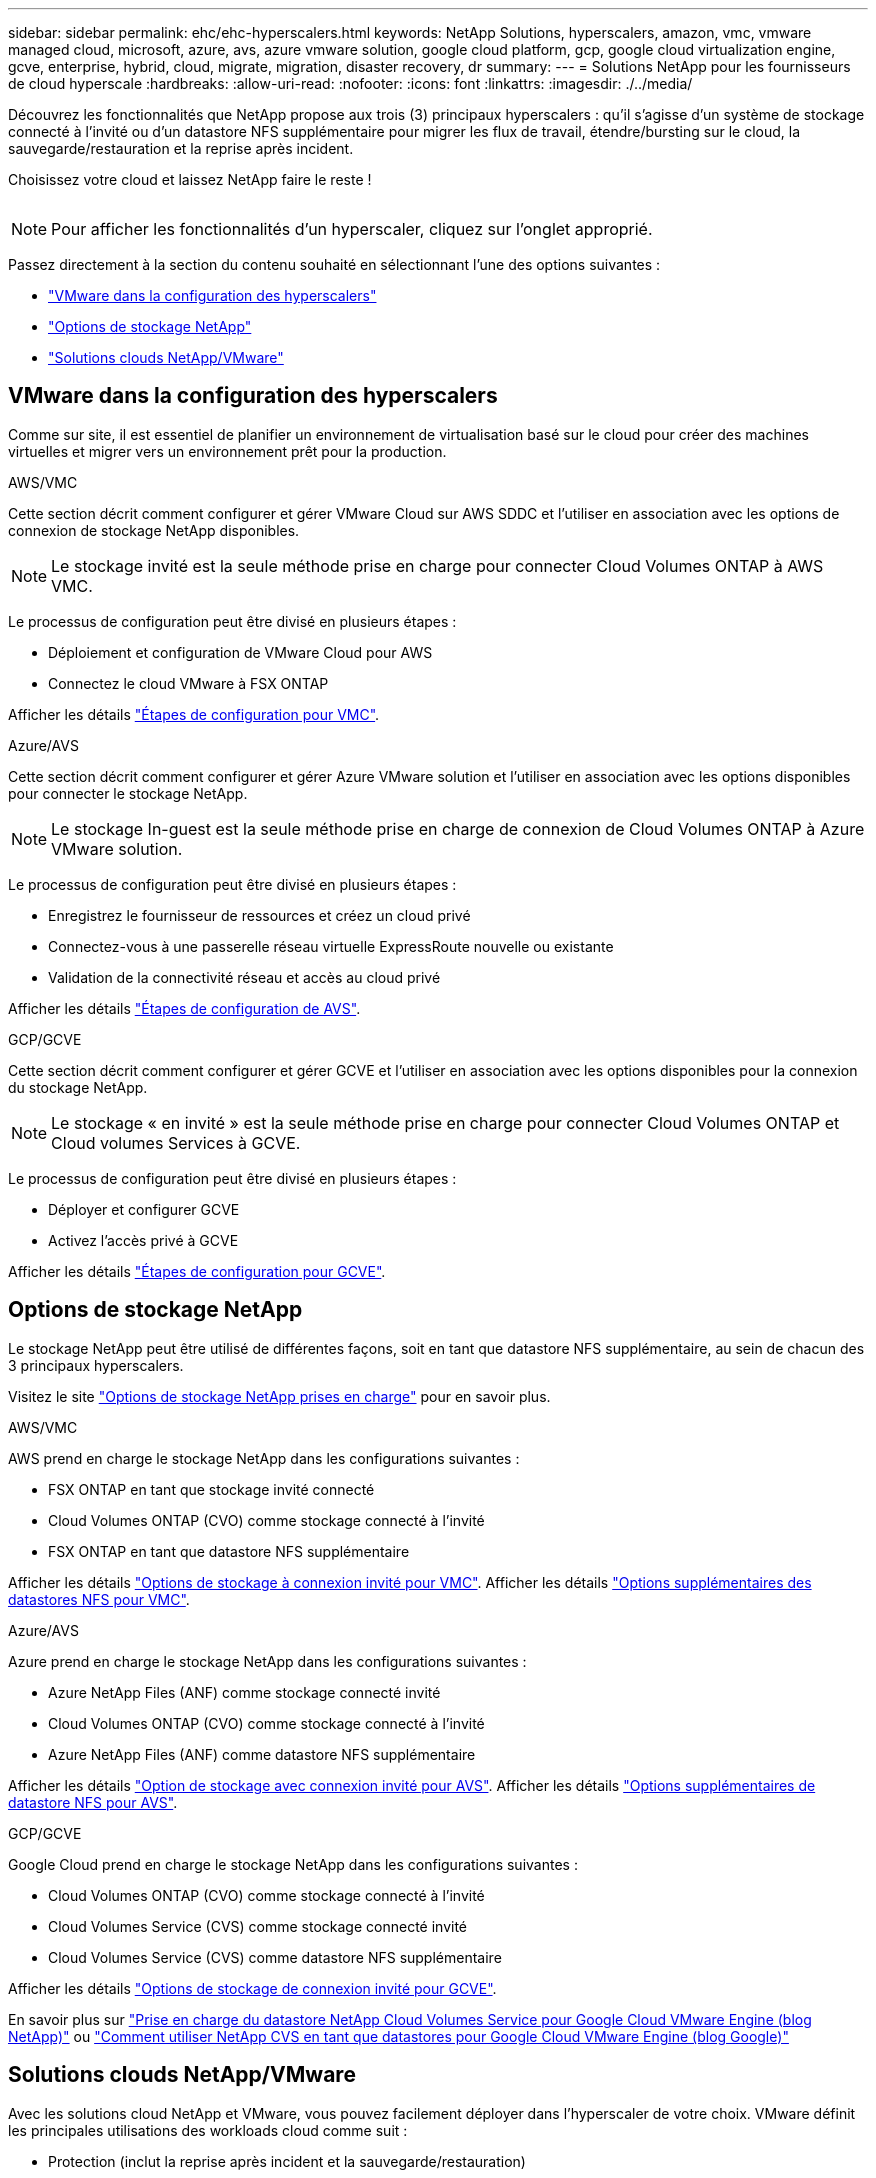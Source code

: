 ---
sidebar: sidebar 
permalink: ehc/ehc-hyperscalers.html 
keywords: NetApp Solutions, hyperscalers, amazon, vmc, vmware managed cloud, microsoft, azure, avs, azure vmware solution, google cloud platform, gcp, google cloud virtualization engine, gcve, enterprise, hybrid, cloud, migrate, migration, disaster recovery, dr 
summary:  
---
= Solutions NetApp pour les fournisseurs de cloud hyperscale
:hardbreaks:
:allow-uri-read: 
:nofooter: 
:icons: font
:linkattrs: 
:imagesdir: ./../media/


[role="lead"]
Découvrez les fonctionnalités que NetApp propose aux trois (3) principaux hyperscalers : qu'il s'agisse d'un système de stockage connecté à l'invité ou d'un datastore NFS supplémentaire pour migrer les flux de travail, étendre/bursting sur le cloud, la sauvegarde/restauration et la reprise après incident.

Choisissez votre cloud et laissez NetApp faire le reste !

image:netapp-cloud.png[""]


NOTE: Pour afficher les fonctionnalités d'un hyperscaler, cliquez sur l'onglet approprié.

Passez directement à la section du contenu souhaité en sélectionnant l'une des options suivantes :

* link:#config["VMware dans la configuration des hyperscalers"]
* link:#datastore["Options de stockage NetApp"]
* link:#solutions["Solutions clouds NetApp/VMware"]




== VMware dans la configuration des hyperscalers

Comme sur site, il est essentiel de planifier un environnement de virtualisation basé sur le cloud pour créer des machines virtuelles et migrer vers un environnement prêt pour la production.

[role="tabbed-block"]
====
.AWS/VMC
--
Cette section décrit comment configurer et gérer VMware Cloud sur AWS SDDC et l'utiliser en association avec les options de connexion de stockage NetApp disponibles.


NOTE: Le stockage invité est la seule méthode prise en charge pour connecter Cloud Volumes ONTAP à AWS VMC.

Le processus de configuration peut être divisé en plusieurs étapes :

* Déploiement et configuration de VMware Cloud pour AWS
* Connectez le cloud VMware à FSX ONTAP


Afficher les détails link:aws/aws-setup.html["Étapes de configuration pour VMC"].

--
.Azure/AVS
--
Cette section décrit comment configurer et gérer Azure VMware solution et l'utiliser en association avec les options disponibles pour connecter le stockage NetApp.


NOTE: Le stockage In-guest est la seule méthode prise en charge de connexion de Cloud Volumes ONTAP à Azure VMware solution.

Le processus de configuration peut être divisé en plusieurs étapes :

* Enregistrez le fournisseur de ressources et créez un cloud privé
* Connectez-vous à une passerelle réseau virtuelle ExpressRoute nouvelle ou existante
* Validation de la connectivité réseau et accès au cloud privé


Afficher les détails link:azure/azure-setup.html["Étapes de configuration de AVS"].

--
.GCP/GCVE
--
Cette section décrit comment configurer et gérer GCVE et l'utiliser en association avec les options disponibles pour la connexion du stockage NetApp.


NOTE: Le stockage « en invité » est la seule méthode prise en charge pour connecter Cloud Volumes ONTAP et Cloud volumes Services à GCVE.

Le processus de configuration peut être divisé en plusieurs étapes :

* Déployer et configurer GCVE
* Activez l'accès privé à GCVE


Afficher les détails link:gcp/gcp-setup.html["Étapes de configuration pour GCVE"].

--
====


== Options de stockage NetApp

Le stockage NetApp peut être utilisé de différentes façons, soit en tant que datastore NFS supplémentaire, au sein de chacun des 3 principaux hyperscalers.

Visitez le site link:ehc-support-configs.html["Options de stockage NetApp prises en charge"] pour en savoir plus.

[role="tabbed-block"]
====
.AWS/VMC
--
AWS prend en charge le stockage NetApp dans les configurations suivantes :

* FSX ONTAP en tant que stockage invité connecté
* Cloud Volumes ONTAP (CVO) comme stockage connecté à l'invité
* FSX ONTAP en tant que datastore NFS supplémentaire


Afficher les détails link:aws/aws-guest.html["Options de stockage à connexion invité pour VMC"]. Afficher les détails link:aws/aws-native-nfs-datastore-option.html["Options supplémentaires des datastores NFS pour VMC"].

--
.Azure/AVS
--
Azure prend en charge le stockage NetApp dans les configurations suivantes :

* Azure NetApp Files (ANF) comme stockage connecté invité
* Cloud Volumes ONTAP (CVO) comme stockage connecté à l'invité
* Azure NetApp Files (ANF) comme datastore NFS supplémentaire


Afficher les détails link:azure/azure-guest.html["Option de stockage avec connexion invité pour AVS"]. Afficher les détails link:azure/azure-native-nfs-datastore-option.html["Options supplémentaires de datastore NFS pour AVS"].

--
.GCP/GCVE
--
Google Cloud prend en charge le stockage NetApp dans les configurations suivantes :

* Cloud Volumes ONTAP (CVO) comme stockage connecté à l'invité
* Cloud Volumes Service (CVS) comme stockage connecté invité
* Cloud Volumes Service (CVS) comme datastore NFS supplémentaire


Afficher les détails link:gcp/gcp-guest.html["Options de stockage de connexion invité pour GCVE"].

En savoir plus sur link:https://www.netapp.com/blog/cloud-volumes-service-google-cloud-vmware-engine/["Prise en charge du datastore NetApp Cloud Volumes Service pour Google Cloud VMware Engine (blog NetApp)"^] ou link:https://cloud.google.com/blog/products/compute/how-to-use-netapp-cvs-as-datastores-with-vmware-engine["Comment utiliser NetApp CVS en tant que datastores pour Google Cloud VMware Engine (blog Google)"^]

--
====


== Solutions clouds NetApp/VMware

Avec les solutions cloud NetApp et VMware, vous pouvez facilement déployer dans l'hyperscaler de votre choix. VMware définit les principales utilisations des workloads cloud comme suit :

* Protection (inclut la reprise après incident et la sauvegarde/restauration)
* Migrer
* Extension


[role="tabbed-block"]
====
.AWS/VMC
--
link:aws/aws-solutions.html["Découvrez les solutions NetApp pour AWS/VMC"]

--
.Azure/AVS
--
link:azure/azure-solutions.html["Découvrez les solutions NetApp pour Azure/AVS"]

--
.GCP/GCVE
--
link:gcp/gcp-solutions.html["Découvrez les solutions NetApp pour Google Cloud Platform (GCP) / GCVE"]

--
====